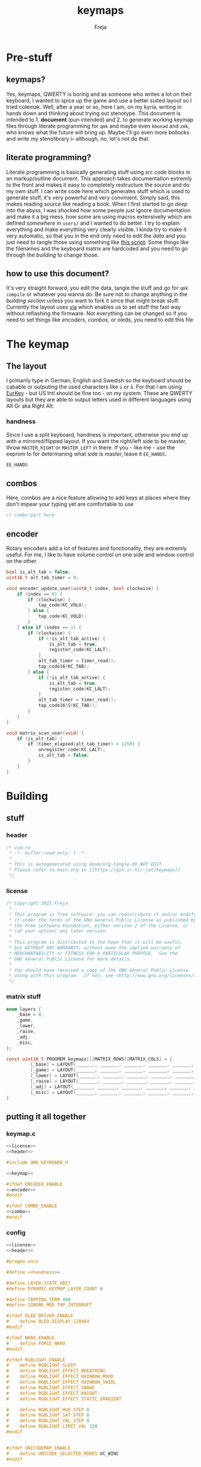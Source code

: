 #+title: keymaps
#+author: Freja

* Pre-stuff
** keymaps?
Yes, keymaps, QWERTY is boring and as someone who writes a lot on their keyboard, I wanted to spice up the game and use a better suited layout so I tried colemak.
Well, after a year or so, here I am, on my kyria, writing in hands down and thinking about trying out stenotype.
This document is intended to 1. *document* (pun intended) and 2. to generate working keymap files through literate programming for ~qmk~ and maybe even ~kmonad~ and ~zmk~, who knows what the future will bring up.
Maybe I'll go even more bollocks and write my stenolibrary i-- although, no, let's not do that.

** literate programming?
Literate programming is basically generating stuff using src code blocks in an markup/outline document.
This approach takes documentation extremly to the front and makes it easy to completely restructure the source and do my own stuff.
I can write code here which generates stuff which is used to generate stuff, it's very powerful and very convinient.
Simply said, this makes reading source like reading a book.
When I first started to go /deep/ into the abyss, I was shocked how some people just ignore documentation and make it a big mess, how some are using macros extensivelly which are defined /somewhere/ in ~users/~ and I wanted to do better.
I try to explain everything and make everything very clearly visible.
I kinda try to make it very automatic, so that you in the end only need to edit the [[*The keymap][data]] and you just need to tangle those using something like [[https://github.com/hlissner/doom-emacs/blob/develop/bin/org-tangle][this script]].
Some things like the filenames and the keyboard matrix are hardcoded and you need to go through the [[*Building][building]] to change those.

** how to use this document?
It's very straight forward, you edit the data, tangle the stuff and go for ~qmk compile~ or whatever you wanna do.
Be sure not to change anything in the [[*Building][building section]] unless you want to fork it since that might break stuff.
Currently the layout uses [[https://caniusevia.com/][via]] which enables us to set stuff the fast way without reflashing the firmware.
Not everything can be changed so if you need to set things like [[*encoders][encoders]], [[*combos][combos]], or oleds, you need to edit this file

* The keymap
** The layout
I primarily type in German, English and Swedish so the keyboard should be cabable or outputing the used characters like ~ü~ or ~å~.
For that I am using [[https://eurkey.steffen.bruentjen.eu/][EurKey]] - but US Intl should be fine too - on my system.  These are QWERTY layouts but they are able to output letters used in different languages using Alt Gr aka Right Alt.

*** handness
Since I use a split keyboard, handness is important, otherwise you end up with a mirrored/flipped layout.
If you want the right/left side to be master, throw ~MASTER_RIGHT~ or ~MASTER_LEFT~ in there.
If you - like me - use the eeprom to for determaning what side is master, leave it ~EE_HANDS~.
#+name: handness
#+begin_src C :main no :tangle no
EE_HANDS
#+end_src
** combos
Here, combos are a nice feature allowing to add keys at places where they don't impear your typing yet are comfortable to use

#+name: combo
#+begin_src C :main no :tangle no
// combo part here
#+end_src

** encoder
Rotary encoders add a lot of features and functionality, they are extremly useful.
For me, I like to have volume control on one side and window control on the other.
#+name: encoder
#+begin_src C :main no :tangle no
bool is_alt_tab = false;
uint16_t alt_tab_timer = 0;

void encoder_update_user(uint8_t index, bool clockwise) {
    if (index == 0) {
        if (clockwise) {
            tap_code(KC_VOLU);
        } else {
            tap_code(KC_VOLD);
        }
    } else if (index == 1) {
        if (clockwise) {
            if (!is_alt_tab_active) {
                is_alt_tab = true;
                register_code(KC_LALT);
            }
            alt_tab_timer = timer_read();
            tap_code16(KC_TAB);
        } else {
            if (!is_alt_tab_active) {
                is_alt_tab = true;
                register_code(KC_LALT);
            }
            alt_tab_timer = timer_read();
            tap_code16(S(KC_TAB));
        }
    }
}

void matrix_scan_user(void) {
    if (is_alt_tab) {
        if (timer_elapsed(alt_tab_timer) > 1250) {
            unregister_code(KC_LALT);
            is_alt_tab = false;
        }
    }
}
#+end_src
* Building
** stuff
*** header
#+name: header
#+begin_src C :main no :tangle no
/* vim:ro
 * -*- buffer-read-only: t -*-
 *
 * This is autogenerated using doom/org-tangle DO NOT EDIT.
 * Please refer to main.org in [[https://git.sr.ht/~jat/keymaps]]
 */
#+end_src
*** license
#+name: license
#+begin_src C :main no :tangle no
/* Copyright 2021 Freja
 *
 * This program is free software: you can redistribute it and/or modify
 * it under the terms of the GNU General Public License as published by
 * the Free Software Foundation, either version 2 of the License, or
 * (at your option) any later version.
 *
 * This program is distributed in the hope that it will be useful,
 * but WITHOUT ANY WARRANTY; without even the implied warranty of
 * MERCHANTABILITY or FITNESS FOR A PARTICULAR PURPOSE.  See the
 * GNU General Public License for more details.
 *
 * You should have received a copy of the GNU General Public License
 * along with this program.  If not, see <http://www.gnu.org/licenses/>.
 */
 #+end_src
*** matrix stuff
#+name: keymap
#+begin_src C :main no :tangle no
enum layers {
    _base = 0,
    _game,
    _lower,
    _raise,
    _adj,
    _misc,
};

const uint16_t PROGMEM keymaps[][MATRIX_ROWS][MATRIX_COLS] = {
         [_base] = LAYOUT(_______, _______, _______, _______, _______, _______, _______, _______, _______, _______, _______, _______, _______, _______, _______, _______, _______, _______, _______, _______, _______, _______, _______, _______, _______, _______, _______, _______, _______, _______, _______, _______, _______, _______, _______, _______, _______, _______, _______, _______, _______, _______, _______, _______, _______, _______, _______, _______, _______, _______),
         [_game] = LAYOUT(_______, _______, _______, _______, _______, _______, _______, _______, _______, _______, _______, _______, _______, _______, _______, _______, _______, _______, _______, _______, _______, _______, _______, _______, _______, _______, _______, _______, _______, _______, _______, _______, _______, _______, _______, _______, _______, _______, _______, _______, _______, _______, _______, _______, _______, _______, _______, _______, _______, _______),
         [_lower] = LAYOUT(_______, _______, _______, _______, _______, _______, _______, _______, _______, _______, _______, _______, _______, _______, _______, _______, _______, _______, _______, _______, _______, _______, _______, _______, _______, _______, _______, _______, _______, _______, _______, _______, _______, _______, _______, _______, _______, _______, _______, _______, _______, _______, _______, _______, _______, _______, _______, _______, _______, _______),
         [_raise] = LAYOUT(_______, _______, _______, _______, _______, _______, _______, _______, _______, _______, _______, _______, _______, _______, _______, _______, _______, _______, _______, _______, _______, _______, _______, _______, _______, _______, _______, _______, _______, _______, _______, _______, _______, _______, _______, _______, _______, _______, _______, _______, _______, _______, _______, _______, _______, _______, _______, _______, _______, _______),
         [_adj] = LAYOUT(_______, _______, _______, _______, _______, _______, _______, _______, _______, _______, _______, _______, _______, _______, _______, _______, _______, _______, _______, _______, _______, _______, _______, _______, _______, _______, _______, _______, _______, _______, _______, _______, _______, _______, _______, _______, _______, _______, _______, _______, _______, _______, _______, _______, _______, _______, _______, _______, _______, _______),
         [_misc] = LAYOUT(_______, _______, _______, _______, _______, _______, _______, _______, _______, _______, _______, _______, _______, _______, _______, _______, _______, _______, _______, _______, _______, _______, _______, _______, _______, _______, _______, _______, _______, _______, _______, _______, _______, _______, _______, _______, _______, _______, _______, _______, _______, _______, _______, _______, _______, _______, _______, _______, _______, _______),
}
#+end_src
** putting it all together
*** keymap.c
#+begin_src C :noweb yes :tangle keymap.c
<<license>>
<<header>>

#include QMK_KEYBOARD_H

<<keymap>>

#ifdef ENCODER_ENABLE
<<encoder>>
#endif

#ifdef COMBO_ENABLE
<<combo>>
#endif
#+end_src

*** config
#+begin_src C :tangle config.h
<<license>>
<<header>>

#pragma once

#define <<handness>>

#define LAYER_STATE_8BIT
#define DYNAMIC_KEYMAP_LAYER_COUNT 6

#define TAPPING_TERM 400
#define IGNORE_MOD_TAP_INTERRUPT

#ifdef OLED_DRIVER_ENABLE
#    define OLED_DISPLAY_128X64
#endif

#ifdef NKRO_ENABLE
#    define FORCE_NKRO
#endif

#ifdef RGBLIGHT_ENABLE
#    define RGBLIGHT_SLEEP
#    define RGBLIGHT_EFFECT_BREATHING
#    define RGBLIGHT_EFFECT_RAINBOW_MOOD
#    define RGBLIGHT_EFFECT_RAINBOW_SWIRL
#    define RGBLIGHT_EFFECT_SNAKE
#    define RGBLIGHT_EFFECT_KNIGHT
#    define RGBLIGHT_EFFECT_STATIC_GRADIENT

#    define RGBLIGHT_HUE_STEP 8
#    define RGBLIGHT_SAT_STEP 8
#    define RGBLIGHT_VAL_STEP 8
#    define RGBLIGHT_LIMIT_VAL 150
#endif


#ifdef UNICODEMAP_ENABLE
#    define UNICODE_SELECTED_MODES UC_WINC
#endif


// define USB_POLLING_INTERVAL_MS 5
#+end_src

*** rules
#+begin_src C :tangle rules.mk
OLED_DRIVER_ENABLE = no
RGBLIGHT_ENABLE = yes
WPM_ENABLE = no
MOUSEKEY_ENABLE = no
NKRO_ENABLE = yes
COMBO_ENABLE = yes
VIA_ENABLE = yes
ENCODER_ENABLE = yes

#+end_src

*** luna
Currently unused since I got no oleds on my kyria

#+begin_src C :tangle no
/*
 * this is the implementation of luna, the 4×3 keyboard pet.
 * see [[this][https://github.com/HellSingCoder/qmk_firmware/tree/master/keyboards/sofle/keymaps/HellSingCoder]] for more information
 *
 * this header uses a modified version to adapt to 128x64 screens
 * see [[here][https://gist.github.com/louckousse/74cd3f5cacf04fa585c127d89a149cfc]]
 * using this   header implies `OLED_ENABLE` and `WPM_ENABLE` are set to `yes` and thus defined
 */

<<license>>

#pragma once

// Animation frame defaults
#define MIN_WALK_SPEED 10
#define MIN_RUN_SPEED 40
#define LUNA_SIZE 96  // 96-byte arrays for the little dog
#define LUNA_FRAMES 2
#define LUNA_FRAME_DURATION 200  // Number of ms per frame

uint32_t        luna_anim_timer    = 0;
uint32_t        luna_anim_sleep    = 0;
uint8_t         luna_current_frame = 0;
static long int luna_oled_timeout  = 50000;

static void render_luna_sit(int luna_x, int luna_y) {
    static const char PROGMEM sit[LUNA_FRAMES][3][LUNA_SIZE / 3] = {
        // clang-format off
        {
            {0x00,0x00,0x00,0x00,0x00,0x00,0x00,0x00,0x00,0x00,0x00,0x00,0x00,0x00,0xe0,0x1c,
            0x02,0x05,0x02,0x24,0x04,0x04,0x02,0xa9,0x1e,0xe0,0x00,0x00,0x00,0x00,0x00,0x00},
            {0x00,0x00,0x00,0x00,0x00,0x00,0xe0,0x10,0x08,0x68,0x10,0x08,0x04,0x03,0x00,0x00,
            0x00,0x00,0x00,0x00,0x00,0x02,0x06,0x82,0x7c,0x03,0x00,0x00,0x00,0x00,0x00,0x00},
            {0x00,0x00,0x00,0x00,0x00,0x00,0x01,0x02,0x04,0x0c,0x10,0x10,0x20,0x20,0x20,0x28,
            0x3e,0x1c,0x20,0x20,0x3e,0x0f,0x11,0x1f,0x00,0x00,0x00,0x00,0x00,0x00,0x00,0x00}
        },
        {
            {0x00,0x00,0x00,0x00,0x00,0x00,0x00,0x00,0x00,0x00,0x00,0x00,0x00,0x00,0xe0,0x1c,
            0x02,0x05,0x02,0x24,0x04,0x04,0x02,0xa9,0x1e,0xe0,0x00,0x00,0x00,0x00,0x00,0x00},
            {0x00,0x00,0x00,0x00,0x00,0xe0,0x90,0x08,0x18,0x60,0x10,0x08,0x04,0x03,0x00,0x00,
            0x00,0x00,0x00,0x00,0x00,0x02,0x0e,0x82,0x7c,0x03,0x00,0x00,0x00,0x00,0x00,0x00},
            {0x00,0x00,0x00,0x00,0x00,0x00,0x01,0x02,0x04,0x0c,0x10,0x10,0x20,0x20,0x20,0x28,
            0x3e,0x1c,0x20,0x20,0x3e,0x0f,0x11,0x1f,0x00,0x00,0x00,0x00,0x00,0x00,0x00,0x00}
        }
        // clang-format on
    };
    oled_set_cursor(luna_x, luna_y);
    luna_current_frame = (luna_current_frame + 1) % LUNA_FRAMES;
    oled_write_raw_P(sit[abs(1 - luna_current_frame)][0], LUNA_SIZE / 3);
    oled_set_cursor(luna_x, luna_y + 1);
    oled_write_raw_P(sit[abs(1 - luna_current_frame)][1], LUNA_SIZE / 3);
    oled_set_cursor(luna_x, luna_y + 2);
    oled_write_raw_P(sit[abs(1 - luna_current_frame)][2], LUNA_SIZE / 3);
}

static void render_luna_walk(int luna_x, int luna_y) {
    static const char PROGMEM walk[LUNA_FRAMES][3][LUNA_SIZE / 3] = {
        // clang-format off
        {
            {0x00,0x00,0x00,0x00,0x00,0x80,0x40,0x20,0x10,0x90,0x90,0x90,0xa0,0xc0,0x80,0x80,
            0x80,0x70,0x08,0x14,0x08,0x90,0x10,0x10,0x08,0xa4,0x78,0x80,0x00,0x00,0x00,0x00},
            {0x00,0x00,0x00,0x00,0x00,0x07,0x08,0xfc,0x01,0x00,0x00,0x00,0x00,0x80,0x00,0x00,
            0x01,0x00,0x00,0x00,0x00,0x00,0x00,0x08,0x18,0xea,0x10,0x0f,0x00,0x00,0x00,0x00},
            {0x00,0x00,0x00,0x00,0x00,0x00,0x00,0x03,0x1c,0x20,0x20,0x3c,0x0f,0x11,0x1f,0x03,
            0x06,0x18,0x20,0x20,0x3c,0x0c,0x12,0x1e,0x01,0x00,0x00,0x00,0x00,0x00,0x00,0x00}
        },
        {
            {0x00,0x00,0x00,0x00,0x00,0x00,0x80,0x40,0x20,0x20,0x20,0x40,0x80,0x00,0x00,0x00,
            0x00,0xe0,0x10,0x28,0x10,0x20,0x20,0x20,0x10,0x48,0xf0,0x00,0x00,0x00,0x00,0x00},
            {0x00,0x00,0x00,0x00,0x00,0x1f,0x20,0xf8,0x02,0x01,0x01,0x01,0x01,0x01,0x01,0x01,
            0x03,0x00,0x00,0x00,0x00,0x01,0x00,0x10,0x30,0xd5,0x20,0x1f,0x00,0x00,0x00,0x00},
            {0x00,0x00,0x00,0x00,0x00,0x00,0x00,0x3f,0x20,0x30,0x0c,0x02,0x05,0x09,0x12,0x1e,
            0x02,0x1c,0x14,0x08,0x10,0x20,0x2c,0x32,0x01,0x00,0x00,0x00,0x00,0x00,0x00,0x00}
        }
        // clang-format on
    };
    oled_set_cursor(luna_x, luna_y);
    luna_current_frame = (luna_current_frame + 1) % LUNA_FRAMES;
    oled_write_raw_P(walk[abs(1 - luna_current_frame)][0], LUNA_SIZE / 3);
    oled_set_cursor(luna_x, luna_y + 1);
    oled_write_raw_P(walk[abs(1 - luna_current_frame)][1], LUNA_SIZE / 3);
    oled_set_cursor(luna_x, luna_y + 2);
    oled_write_raw_P(walk[abs(1 - luna_current_frame)][2], LUNA_SIZE / 3);
}

static void render_luna_run(int luna_x, int luna_y) {
    static const char PROGMEM run[LUNA_FRAMES][3][LUNA_SIZE / 3] = {
        // clang-format off
        {
            {0x00,0x00,0x00,0x00,0xe0,0x10,0x08,0x08,0xc8,0xb0,0x80,0x80,0x80,0x80,0x80,0x80,
            0x80,0x40,0x40,0x3c,0x14,0x04,0x08,0x90,0x18,0x04,0x08,0xb0,0x40,0x80,0x00,0x00},
            {0x00,0x00,0x00,0x00,0x01,0x02,0xc4,0xa4,0xfc,0x00,0x00,0x00,0x00,0x80,0x00,0x00,
            0x00,0x00,0x00,0x00,0x00,0x00,0x00,0x80,0xc8,0x58,0x28,0x2a,0x10,0x0f,0x00,0x00},
            {0x00,0x00,0x00,0x00,0x00,0x0e,0x09,0x04,0x04,0x04,0x04,0x02,0x03,0x02,0x01,0x01,
            0x02,0x02,0x04,0x08,0x10,0x26,0x2b,0x32,0x04,0x05,0x06,0x00,0x00,0x00,0x00,0x00}
        },
        {
            {0x00,0x00,0x00,0xe0,0x10,0x10,0xf0,0x00,0x00,0x00,0x00,0x00,0x00,0x00,0x00,0x80,
            0x80,0x80,0x78,0x28,0x08,0x10,0x20,0x30,0x08,0x10,0x20,0x40,0x80,0x00,0x00,0x00},
            {0x00,0x00,0x00,0x03,0x04,0x08,0x10,0x11,0xf9,0x01,0x01,0x01,0x01,0x01,0x01,0x00,
            0x00,0x00,0x00,0x00,0x00,0x00,0x00,0x01,0x10,0xb0,0x50,0x55,0x20,0x1f,0x00,0x00},
            {0x00,0x00,0x00,0x00,0x00,0x00,0x00,0x00,0x00,0x01,0x02,0x0c,0x10,0x20,0x28,0x37,
            0x02,0x1e,0x20,0x20,0x18,0x0c,0x14,0x1e,0x01,0x00,0x00,0x00,0x00,0x00,0x00,0x00}
        }
        // clang-format on
    };
    luna_current_frame = (luna_current_frame + 1) % LUNA_FRAMES;
    oled_set_cursor(luna_x, luna_y);
    oled_write_raw_P(run[abs(1 - luna_current_frame)][0], LUNA_SIZE / 3);
    oled_set_cursor(luna_x, luna_y + 1);
    oled_write_raw_P(run[abs(1 - luna_current_frame)][1], LUNA_SIZE / 3);
    oled_set_cursor(luna_x, luna_y + 2);
    oled_write_raw_P(run[abs(1 - luna_current_frame)][2], LUNA_SIZE / 3);
}

static void render_luna_bark(int luna_x, int luna_y) {
    static const char PROGMEM bark[LUNA_FRAMES][3][LUNA_SIZE / 3] = {
        // clang-format off
        {
            {0x00,0xc0,0x20,0x10,0xd0,0x30,0x00,0x00,0x00,0x00,0x00,0x00,0x00,0x80,0x80,0x40,
            0x3c,0x14,0x04,0x08,0x90,0x18,0x04,0x08,0xb0,0x40,0x80,0x00,0x00,0x00,0x00,0x00},
            {0x00,0x03,0x04,0x08,0x10,0x11,0xf9,0x01,0x01,0x01,0x01,0x01,0x01,0x00,0x00,0x00,
            0x00,0x00,0x00,0x00,0x80,0xc8,0x48,0x28,0x2a,0x10,0x0f,0x00,0x00,0x00,0x00,0x00},
            {0x00,0x00,0x00,0x00,0x00,0x00,0x00,0x01,0x02,0x0c,0x10,0x20,0x28,0x37,0x02,0x02,
            0x04,0x08,0x10,0x26,0x2b,0x32,0x04,0x05,0x06,0x00,0x00,0x00,0x00,0x00,0x00,0x00}
        },
        {
            {0x00,0xe0,0x10,0x10,0xf0,0x00,0x00,0x00,0x00,0x00,0x00,0x00,0x00,0x80,0x80,0x40,
            0x40,0x2c,0x14,0x04,0x08,0x90,0x18,0x04,0x08,0xb0,0x40,0x80,0x00,0x00,0x00,0x00},
            {0x00,0x03,0x04,0x08,0x10,0x11,0xf9,0x01,0x01,0x01,0x01,0x01,0x01,0x00,0x00,0x00,
            0x00,0x00,0x00,0x00,0x00,0x80,0xc0,0x48,0x28,0x2a,0x10,0x0f,0x20,0x4a,0x09,0x10},
            {0x00,0x00,0x00,0x00,0x00,0x00,0x00,0x01,0x02,0x0c,0x10,0x20,0x28,0x37,0x02,0x02,
            0x04,0x08,0x10,0x26,0x2b,0x32,0x04,0x05,0x06,0x00,0x00,0x00,0x00,0x00,0x00,0x00}
        }
        // clang-format on
    };
    luna_current_frame = (luna_current_frame + 1) % LUNA_FRAMES;
    oled_set_cursor(luna_x, luna_y);
    oled_write_raw_P(bark[abs(1 - luna_current_frame)][0], LUNA_SIZE / 3);
    oled_set_cursor(luna_x, luna_y + 1);
    oled_write_raw_P(bark[abs(1 - luna_current_frame)][1], LUNA_SIZE / 3);
    oled_set_cursor(luna_x, luna_y + 2);
    oled_write_raw_P(bark[abs(1 - luna_current_frame)][2], LUNA_SIZE / 3);
}

static void render_luna_sneak(int luna_x, int luna_y) {
    static const char PROGMEM sneak[LUNA_FRAMES][3][LUNA_SIZE / 3] = {
        // clang-format off
        {
            {0x00,0x00,0x00,0x00,0x00,0x00,0x80,0x40,0x40,0x40,0x40,0x80,0x00,0x00,0x00,0x00,
            0x00,0x00,0xc0,0x40,0x40,0x80,0x00,0x80,0x40,0x80,0x00,0x00,0x00,0x00,0x00,0x00},
            {0x00,0x00,0x00,0x00,0x1e,0x21,0xf0,0x04,0x02,0x02,0x02,0x02,0x03,0x02,0x02,0x04,
            0x04,0x04,0x03,0x01,0x00,0x00,0x09,0x01,0x80,0x80,0xab,0x04,0xf8,0x00,0x00,0x00},
            {0x00,0x00,0x00,0x00,0x00,0x00,0x03,0x1c,0x20,0x20,0x3c,0x0f,0x11,0x1f,0x02,0x06,
            0x18,0x20,0x20,0x38,0x08,0x10,0x18,0x04,0x04,0x02,0x02,0x01,0x00,0x00,0x00,0x00}
        },
        {
            {0x00,0x00,0x00,0x00,0x00,0x00,0x80,0x40,0x40,0x40,0x80,0x00,0x00,0x00,0x00,0x00,
            0x00,0x00,0xe0,0xa0,0x20,0x40,0x80,0xc0,0x20,0x40,0x80,0x00,0x00,0x00,0x00,0x00},
            {0x00,0x00,0x00,0x00,0x3e,0x41,0xf0,0x04,0x02,0x02,0x02,0x03,0x02,0x02,0x02,0x04,
            0x04,0x02,0x01,0x00,0x00,0x00,0x04,0x00,0x40,0x40,0x55,0x82,0x7c,0x00,0x00,0x00},
            {0x00,0x00,0x00,0x00,0x00,0x00,0x3f,0x20,0x30,0x0c,0x02,0x05,0x09,0x12,0x1e,0x04,
            0x18,0x10,0x08,0x10,0x20,0x28,0x34,0x06,0x02,0x01,0x01,0x00,0x00,0x00,0x00,0x00}
        }
        // clang-format on
    };
    luna_current_frame = (luna_current_frame + 1) % LUNA_FRAMES;
    oled_set_cursor(luna_x, luna_y);
    oled_write_raw_P(sneak[abs(1 - luna_current_frame)][0], LUNA_SIZE / 3);
    oled_set_cursor(luna_x, luna_y + 1);
    oled_write_raw_P(sneak[abs(1 - luna_current_frame)][1], LUNA_SIZE / 3);
    oled_set_cursor(luna_x, luna_y + 2);
    oled_write_raw_P(sneak[abs(1 - luna_current_frame)][2], LUNA_SIZE / 3);
}

void animate_luna(int luna_x, int luna_y) {
    void animation_phase(void) {
        if (get_mods() & (MOD_MASK_SHIFT)) {
            render_luna_bark(luna_x, luna_y);
        } else if (get_mods() & (MOD_MASK_CAG)) {
            render_luna_sneak(luna_x, luna_y);
        } else if (get_current_wpm() <= MIN_WALK_SPEED) {
            render_luna_sit(luna_x, luna_y);
        } else if (get_current_wpm() <= MIN_RUN_SPEED) {
            render_luna_walk(luna_x, luna_y);
        } else {
            render_luna_run(luna_x, luna_y);
        }
    }

    // Animate on WPM, turn off OLED on idle
    if (get_current_wpm() != 000 || host_keyboard_led_state().caps_lock || get_mods() & (MOD_MASK_CSAG)) {
        oled_on();
        if (timer_elapsed32(luna_anim_timer) > LUNA_FRAME_DURATION) {
            luna_anim_timer = timer_read32();
            animation_phase();
        }
        luna_anim_sleep = timer_read32();
    } else {
        if (timer_elapsed32(luna_anim_sleep) > luna_oled_timeout) {
            oled_off();
        } else {
            if (timer_elapsed32(luna_anim_timer) > LUNA_FRAME_DURATION) {
                luna_anim_timer = timer_read32();
                animation_phase();
            }
        }
    }
}
#+end_src

